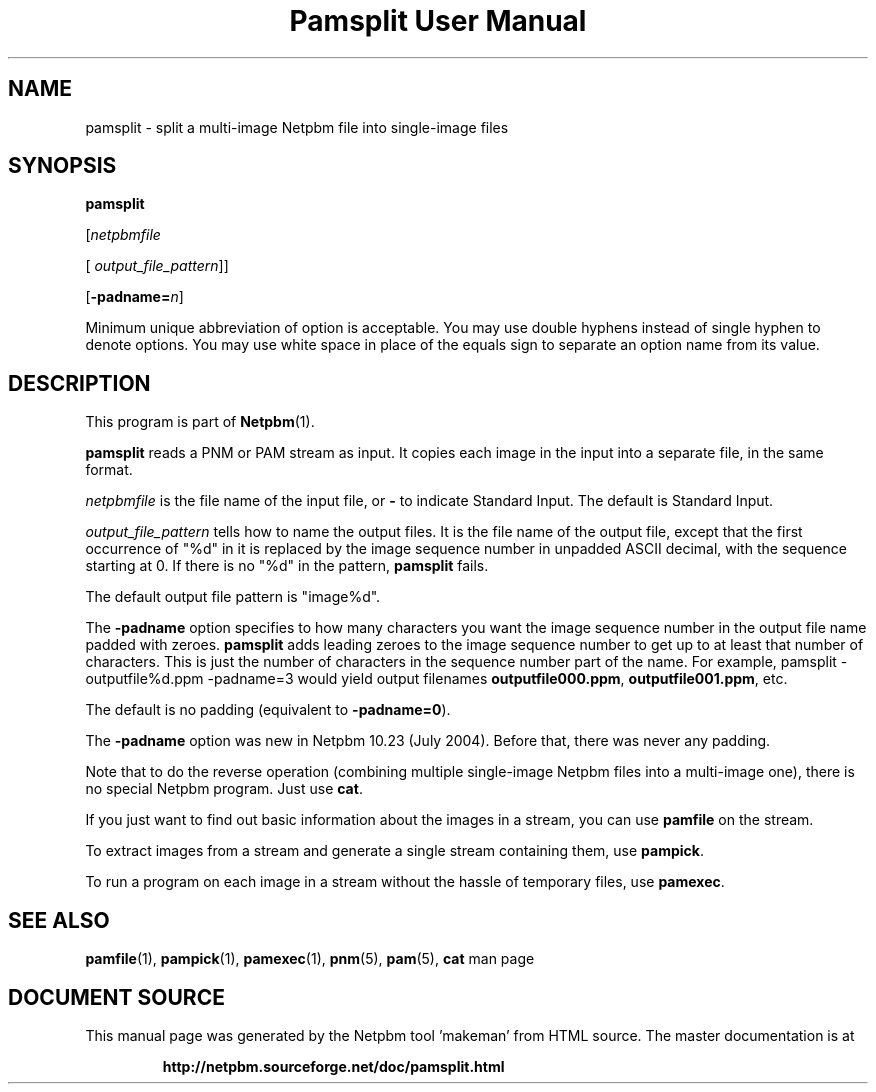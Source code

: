 \
.\" This man page was generated by the Netpbm tool 'makeman' from HTML source.
.\" Do not hand-hack it!  If you have bug fixes or improvements, please find
.\" the corresponding HTML page on the Netpbm website, generate a patch
.\" against that, and send it to the Netpbm maintainer.
.TH "Pamsplit User Manual" 0 "11 August 2011" "netpbm documentation"

.SH NAME

pamsplit - split a multi-image Netpbm file into single-image files

.UN synopsis
.SH SYNOPSIS

\fBpamsplit\fP

[\fInetpbmfile\fP

[\fI output_file_pattern\fP]]

[\fB-padname=\fP\fIn\fP]
.PP
Minimum unique abbreviation of option is acceptable.  You may use double
hyphens instead of single hyphen to denote options.  You may use white
space in place of the equals sign to separate an option name from its value.


.UN description
.SH DESCRIPTION
.PP
This program is part of
.BR "Netpbm" (1)\c
\&.
.PP
\fBpamsplit\fP reads a PNM or PAM stream as input.  It copies each image
in the input into a separate file, in the same format.
.PP
\fInetpbmfile\fP is the file name of the input file, or
\fB-\fP to indicate Standard Input.  The default is Standard Input.
.PP
\fIoutput_file_pattern\fP tells how to name the output files.  It
is the file name of the output file, except that the first
occurrence of "%d" in it is replaced by the image sequence
number in unpadded ASCII decimal, with the sequence starting at 0.  If
there is no "%d" in the pattern, \fBpamsplit\fP fails.
.PP
The default output file pattern is "image%d".
.PP
The \fB-padname\fP option specifies to how many characters you
want the image sequence number in the output file name padded with
zeroes.  \fBpamsplit\fP adds leading zeroes to the image sequence
number to get up to at least that number of characters.  This is just
the number of characters in the sequence number part of the name.  For
example, \f(CWpamsplit - outputfile%d.ppm -padname=3\fP would yield
output filenames \fBoutputfile000.ppm\fP, \fBoutputfile001.ppm\fP,
etc.
.PP
The default is no padding (equivalent to \fB-padname=0\fP).
.PP
The \fB-padname\fP option was new in Netpbm 10.23 (July 2004).
Before that, there was never any padding.
.PP
Note that to do the reverse operation (combining multiple
single-image Netpbm files into a multi-image one), there is no special
Netpbm program.  Just use \fBcat\fP.
.PP
If you just want to find out basic information about the images in a
stream, you can use \fBpamfile\fP on the stream.
.PP
To extract images from a stream and generate a single stream containing
them, use \fBpampick\fP.
.PP
To run a program on each image in a stream without the hassle of temporary
files, use \fBpamexec\fP.


.UN seealso
.SH SEE ALSO
.BR "pamfile" (1)\c
\&,
.BR "pampick" (1)\c
\&,
.BR "pamexec" (1)\c
\&,
.BR "pnm" (5)\c
\&,
.BR "pam" (5)\c
\&,
\fBcat\fP man page
.SH DOCUMENT SOURCE
This manual page was generated by the Netpbm tool 'makeman' from HTML
source.  The master documentation is at
.IP
.B http://netpbm.sourceforge.net/doc/pamsplit.html
.PP